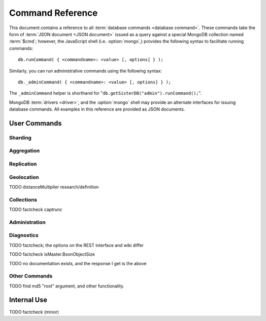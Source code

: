=================
Command Reference
=================

.. default-domain:: mongodb
.. highlight:: javascript

This document contains a reference to all :term:`database commands
<database command>`. These commands take the form of :term:`JSON
document <JSON document>` issued as a query against a special MongoDB
collection named :term:`$cmd`; however, the JavaScript shell
(i.e. :option:`mongo`,) provides the following syntax to facilitate
running commands: ::

      db.runCommand( { <commandname>: <value> [, options] } );

Similarly, you can run administrative commands using the following
syntax: ::

      db._adminCommand( { <commandname>: <value> [, options] } );

The ``_adminCommand`` helper is shorthand for "``db.getSisterDB("admin").runCommand();``".

MongoDB :term:`drivers <driver>`, and the :option:`mongo` shell may
provide an alternate interfaces for issuing database commands. All
examples in this reference are provided as JSON documents.

User Commands
-------------

Sharding
~~~~~~~~

.. seealso:: ":doc:`/core/sharding`" for more information regarding
   MongoDB's sharding functionality.

.. mongodb:command:: addShard

   The ``addShard`` command informs a :option:`mongos` process about
   the shard instance. Connect using the MongoDB shell
   (e.g. ``mongo``) to the :option:`mongos` instance. The command
   takes the following form: ::

        { addshard: "<hostname>:<port>" }

   Replace "``<hostname>:<port>``" with the hostname and port of the
   database instance you want to add as a shard. Because the
   :option:`mongos` instances do not have state and distribute
   configuration in the :term:`configdb`, you only need to send this
   command to one :option:`mongos` instance. There are two optional
   parameters:

   - **name**. If no name is specified, a name will be automatically
     provided to uniquely identify the shard.
   - **maxSize** Unless specified shards will consume the total amount
     of available space if necessary. Use the ``maxSize`` value to
     limit the amount of space the database can use.

     .. note::

        Specify a ``maxSize`` when you have machines with different
        disk capacities, or if you want to limit the amount of data on
        some shards.

.. mongodb:command:: listShards

   Use the ``listShards`` command to return a list of configured
   shards. The command takes the following form:

        { listShards: 1 }

.. mongodb:command:: enableSharding

   The ``enableSharding`` command enables sharding on a per-database
   level. Use the following command form: ::

        { enableSharding: 1 }

   The ``enableSharding`` command doesn't move or shift any data. Use
   the :command:`shardCollection` to begin the process of distributing
   data among the shards.

.. mongodb:command:: shardCollection

   The ``shardCollection`` command marks a collection for sharding and
   will begin the process of distributing the data among the
   shards. Call :command:`enableSharding` before calling the
   ``shardCollection`` command. Consider the following syntax: ::

        { shardcollection: "<db>.<collection>", key: "<shardkey>" }

   This enables sharding for the collection specified by
   ``<collection>`` in the database named ``<db>``, using the key
   "``<shardkey>``" to distribute documents among the shard.

   Choosing the right shard key to effectively distribute load among
   your shards can be challenging to do properly. See
   :doc:`/core/sharding` for more information related to sharding and
   choosing the shard key.

   .. warning::

      There is no way to disable sharding or change the ``shardkey``
      once established, without making a backup, dropping the
      collection and reloading the data into a recreated collection.

.. mongodb:command:: shardingState

   The ``shardingState`` command returns ``true`` or ``false`` if the
   :option:`mongod` instance is a member of a sharded cluster. Run the
   command using the following syntax: ::

        { shardingState: 1 }

   The value specified does not effect the output of the command.

   .. admin-only

.. mongodb:command:: removeshard

   Controls the process of removing a shard from a :term:`shard
   cluster`. This is a multi-stage process. Begin by issuing a command
   in the following form: ::

        { removeshard : "shardName" }

   Where "``shardName``` refers to the name of the shard that you wish
   to remove. The balancer will then begin migrating chunks from this
   shard to other shards in the cluster. This process happens slowly,
   to avoid placing unrequited load on a production cluster, and
   requires that the balancer be enabled. The command returns
   immediately, with the following message: ::

        { msg : "draining started successfully" , state: "started" , shard: "shardName" , ok : 1 }

   If you run the command again, you will see the following progress
   output: ::

        { msg: "draining ongoing" ,  state: "ongoing" , remaining: { chunks: 23 , dbs: 1 }, ok: 1 }

   The ``remaining`` :term:`document <JSON document>`" specifies how
   many chunks and databases remain on the shard. Use
   :mongodb:command:`printShardingStatus` to list the databases that
   must moved from the shard.

   Database must be moved manually using the
   :mongodb:command:`moveprary`.

   Once all chunks and databases have been removed from the shard, you
   may issue the command again, to return: ::

        { msg: "remove shard completed successfully , stage: "completed", host: "shardName", ok : 1 }

.. mongodb:command:: moveprimary

   In a :term:`shard cluster`, this command moves the primary database
   to a specified shard. The command takes the following form: ::

        { moveprimary : "test", to : "shard0001" }

   When the command returns the database's primary location has
   shifted to the designated :term:`shard`. To fully decomission a
   shard, return to the :mongodb:command:`removeshard`.

   .. warning:: Do not use :mongodb:command:`moveprimary` if you have
      sharded collections and the :term:`draining` process has not
      completed.

Aggregation
~~~~~~~~~~~

.. mongodb:command:: group

   The ``group`` command returns an array of grouped items. ``group``
   provides functionality analogous to the ``GROUP BY`` statement in
   SQL. Consider the following example from the ``mongo`` shell: ::

        db.collection.group(
                            {key: { a:true, b:true },
                             cond: { active:1 },
                             reduce: function(obj,prev) { prev.csum += obj.c; },
                             initial: { csum: 0 }
                            });

   Here ``group`` runs against the collection "``collection``" and
   provides and aggregate sum of all documents that have an ``active``
   field with a value of ``1``. The parameter fields in the group
   command are:

   - **key** specifies the fields for grouping the results.
   - **reduce** aggregates (i.e. reduces) the objects that the
     function iterates. Typically this counts or sums the field.
   - **initial** sets the starting value of the aggregation counter
     object.
   - **keyf** is an optional function that returns a "key object,"
     that specifies a key that is not a single field. One typical use
     of ``keyf`` is to group documents by day of week. Set ``keyf`` in
     lieu of a key.
   - **cond** specifies an optional condition that must be true for a
     document to be considered. This functions like a
     :command:`find()` query. If ``cond`` returns no results, the
     ``reduce`` function will run against all documents in the
     collection.
   - **finalize** is an optional function that runs against every
     result before the item is returned, to provide additional post
     processing or transformation.

   Consider the following limitations:

   - The results of the ``group`` command are returned as a single
     :term:`BSON` object. As a result you must ensure that there are
     fewer then 10,000 keys to prevent an exception.

   - The ``group`` command does not operate in :term:`sharded
     <sharding>` environments. Use :command:`mapReduce` in these
     situations.

   .. read-lock

.. mongodb:command:: count

   The ``count`` command provides. For example: ::

        db.collection.count():

   In the ``mongo`` shell, this returns the number of documents in the
   collection (e.g. ``collection``). You may also run this command
   using the ``runCommand`` functionality, with the following results:
   ::

        > db.runCommand( { count: "collection" } );
        { "n" : 10 , "ok" : 1 }

   The collection in this example has 10 documents.

   .. read-lock

.. mongodb:command:: mapReduce

   The ``mapReduce`` command provides map/reduce functionality for the
   MongoDB server. In MongoDB map/reduce operations provide
   aggregation functionality, and are not used for querying the
   database. ``mapReduce`` creates a collection holding the results of
   the operation. The ``mapReduce`` command has the following syntax:
   ::

        { mapreduce : <collection>,
           map : <mapfunction>,
           reduce : <reducefunction>,
           query : <query filter object>,
           sort : <sorts to limit input objects. For optimization>,
           limit : <number of objects to return>,
           out : <output>,
           keeptemp: <true|false>,
           finalize : <finalizefunction>,
           scope : <object where fields go into javascript global scope>,
           jsMode : true,
           verbose : true,
        }

   Only the ``map`` and ``reduce`` options are required, all other
   fields are optional. The ``map`` and ``reduce`` functions are
   written in JavaScript. See :doc:`/core/map-reduce` for more information
   on using the ``mapReduce`` command.

   .. slave-ok

.. mongodb:command:: mapreduce.shardedfinish

   See :doc:`/core/map-reduce` for more information on mapReduce
   operations.

   .. slave-ok

.. mongodb:command:: findAndModify

   The ``findAndModify`` command provides an atomic modification and
   return of a single document. The command takes the following form: ::

        { findAndModify: collection, <options> }

   The shell and many :term:`drivers <driver>` also provide a
   ``db.findAndModify();`` method. This command returns, by default,
   the document is returned before modifications are made. The
   following options are available:

   - **query** specifies a filter to select a document to modify.

   - **sort** specifies a sort order if multiple documents are
     returned. The first document in this sort order will be
     manipulated by the command.

   - **remove**, when set, triggers ``findAndModify`` to remove the
     document. To set, specify "``remove: true``".

   - **update** specifies an :ref:`update operator <update-operators>`.
     to modify the returned documents.

   - **new**, when set, returns the modified object rather than the
     original. The ``new`` option is ignored for ``remove``
     operations. To set, specify "``new: true``".

   - **fields**, specifies a limited selection of fields to
     return. See ":ref:`projection operators <projection-operators>`"
     for more information.

   - **upsert**, when set, creates an object if the specified
     ``query`` returns no objects. To set, specify "``upsert: true``".

.. mongodb:command:: distinct

   The ``distinct`` command returns an array of distinct values for a
   given field across a single collection. The command takes the
   following form: ::

        { distinct: collection, key: age, query: { query: { field: { $exists: true } } } }

   Here, all distinct values of the field (or "``key``") ``age`` are
   returned in documents that match the query "``{ field: { $exists:
   true }``". The query is optional.

   The shell and many :term:`drivers <driver>` provide a helper method that provides
   this functionality, consider the following equivalent syntax: ::

       db.collection.distinct("age", { field: { $exists: true } } );

   The ``distinct`` command will use an index to locate and return
   data.

.. mongodb:command:: eval

   The ``eval`` provides the ability to evaluate JavaScript functions
   on the database server. Consider the following (trivial) example: ::

        { eval: function() { return 3+3 } }

   The shell also provides a helper method. The above can be expressed
   in the following form: ::

        db.eval( function { return 3+3 } } );

   While you can input functions directly into the shell, they will be
   evaluated by the shell rather than the database itself. Consider
   the following behaviors and limitations:

   - ``eval`` does not work in :term:`sharded <sharding>`
     environments.

   - The ``eval`` operation is blocking and prevents all writes to the
     database until ``eval`` has finished, unless the ``nolock`` flag
     is set to ``true``, For example: ::

           { eval: function() { return 3+3 }, nslock: true }

.. mongodb:command:: dataSize

   The ``dataSize`` command returns the size data size for a set of
   data within a certian rage. Consider the following syntax: ::

        { dataSize: "database.collection", keyPattern: { field: 1 }, min: { field: 10 }, max: { field: 100 } }

   This will return a document that contains the size of all matching
   documents. Replace "``database.collection``" value with database
   and collection from your deployment. The ``keyPattern``, ``min``,
   and ``max`` parameters are options.

   The amount of time required to return ``dataSize`` depends on the
   amount of data in the collection.

Replication
~~~~~~~~~~~

.. seealso:: ":doc:`/core/replication`" for more information regarding
   replication.

.. mongodb:command:: resync

   The ``resync`` command forces an out-of-date non-primary/master
   :option:`mongod` instance to re-synchronize itself.

   .. write-lock, slave-ok, admin-only.

.. mongodb:command:: replSetFreeze

   To the greatest extent possible, the ``replSetFreeze`` command
   freezes the state of a member. Use the following syntax: ::

        { replSetFreeze: <seconds> }

   This will prevent the MongoDB instance from attempting to become
   primary until the time specified by "``<seconds>``". To reverse
   this operation and allow the instance to become primary, issue the
   following command: ::

        { replSetFreeze: 0 }

   Restarting the :option:`mongod` process also unfreezes a replica
   set member, allowing the :option:`mongod` instance to become
   primary again.

   ``replSetFreeze`` is an administrative command that must be issued
   against the ``admin`` database.

   .. slave-ok, admin-only

.. mongodb:command:: replSetGetStatus

   The ``replSetGetStatus`` command returns the status of the replica
   set form the point of view of the current server, using the
   information derived from heartbeat packets set to the current
   instance by other members of the replica set. To get this status,
   Issue the following command on the :term:`admin database`: ::

        { replSetGetStatus: 1 }

   .. slave-ok, admin-only

   .. seealso:: ":doc:`/reference/replica-status`"

.. mongodb:command:: replSetInitiate

   The ``replSetInititate`` command creates a replica set. Use the
   following syntax: ::

         { replSetInitiate : <config_object> }

   The "``<config_object>``" is a :term:`JSON document` that holds the
   configuration of a replica set. Consider the following model of the
   most basic configuration for a 3-member replica set: ::

          {
              _id : <setname>,
               members : [
                   {_id : 0, host : <host0>},
                   {_id : 1, host : <host1>},
                   {_id : 2, host : <host2>},
               ]
          }

   The ``mongo`` shell provides the :js:func:`rs.conf()` function as a
   wrapper to `replSetInititate``.

        rs.initiate()

   .. slave-ok, admin-only

.. mongodb:command:: replSetReconfig

   The ``replSetReconfig`` provides the ability to modify an existing
   replica set configuration. Use the following syntax to add
   configuration to a replica set: ::

        { replSetReconfig: <config_object> }

   The JavaScript shell provides the ``rs.reconfig()`` function
   command as a helper for replica set reconfiguration.

   Be aware of the following ``replSetReconfig`` behaviors:

   - You must issue this command to the admin database of the current
     primary database in the set.

   - A majority of the set's members must be operational for the
     changes to propagate properly.

   - This command can cause downtime as the set renegotiates
     master-status. Typically this is 10-20 seconds; however, you
     should always perform these operations during scheduled
     maintenance periods.

   - In some cases, ``replSetReconfig`` forces the current primary to
     step down and forces an election for primary among the members of
     the replica set. When this happens the set will drop all current
     collections.

   .. slave-ok, admin-only

.. mongodb:command:: replSetStepDown

   The ``replSetStepDown`` command forces a :option:`mongod` instance
   to step down as primary, and then (attempt to) avoid reelection to
   primary for a specified number of seconds. Consider the following
   syntax for this admin-only command: ::

        { replSetStepDown: <seconds> }

   Specify the amount of time, in seconds, for the server to avoid
   reelection to primary. If you do not specify a value for
   ``<seconds>``, ``replSetStepDown`` will attempt to avoid reelection
   to primary for 60 seconds.

   .. warning:: This will force all clients currently connected to the
      database to disconnect, while the set elects a new primary
      node.

   .. slave-ok, admin-only

Geolocation
~~~~~~~~~~~

.. mongodb:command:: geoNear

   The ``geoNear`` command provides an alternative to the
   :mongodb:command:`$near` operator. In addition to the
   functionality of ``$near``, ``geoNear`` returns the distance of
   each item from the specified point and additional diagnostic
   information. For example: ::

         { geoNear : "places" , near : [50,50], num : 10 }

   Here, ``geoNear`` returns the 10 items nearest to the coordinates
   ``[50,50]``. ``geoNear`` provides the following options (all
   distances are specified in the same units as the document
   coordinate system:)

   - The `near`` option allows you to specify coordinates (e.g. ``[ x,
     y ]``) to use as the center of a geographical query.
   - The ``num`` option specifies the (maximum) number of for the
     operation to return.
   - The ``maxDistance`` option allows you to limit results based on
     their distance from the initial coordinates.
   - The ``query`` option makes it possible to narrow the results
     with any standard MongoDB query.
   - The ``distanceMultiplier`` option is undocumented.

TODO distanceMultiplier research/definition

   .. read-lock, slave-ok

.. mongodb:command:: geoSearch

   The ``geoSearch`` command provides an interface to MongoDB's
   :term:`haystack index` functionality. These indexes are useful for
   returning results based on geolocation coordinates *after*
   collecting results based on some other query (i.e. a "haystack.")
   Consider the following example: ::

        { geoSearch : "foo", near : [33, 33], maxDistance : 6, search : { type : "restaurant" }, limit : 30 }

   The above command returns all documents with a ``type`` filed that
   holds the a ``restaurants`` value with a maximum distance of 6
   units from the coordinates "``[30,33]``" up to a maximum of 30
   results.

   Unless specified the ``geoSearch`` command limits results to 50
   documents.

   .. read-lock, slave-ok

Collections
~~~~~~~~~~~

.. mongodb:command:: drop

   The ``drop`` command removes an entire collection from a
   database. Consider the following syntax: ::

        { drop: "collection" }

   This drops entire collection named ``collection`` from the
   database. The ``mongo`` shell provides the equivalent helper
   method: ::

        db.collection.drop();

.. mongodb:command:: cloneCollection

   The ``cloneCollection`` command copies a single collection from one
   server to another. Consider the following example:  ::

        { cloneCollection: collection1, from: <host>, query: { field { $exists: true } }, copyIndexes: false }

   Here, ``collection1`` one from the database host ``<host>`` is
   copied to the current database. Only documents that satisfy the
   query "``{ field: { $exists: true } }`` are copied, and none of the
   indexes are copied. The ``query`` and ``copyIndexes`` parameters
   are optional.

   ``cloneCollection`` creates a collection on the current database
   with the same name as the origin collection. If, in the above
   example, ``collection1`` exists in the local database, it is
   emptied before copying begins. Do not use ``cloneCollection`` for
   local operations.

.. mongodb:command:: create

   The ``create`` command explicitly creates a collection. The command
   uses the following syntax: ::

        { create: "collection" }

   To create a capped collection  command in the following form.

        { create: "collection", capped: true, size: 40000, max: 9000 }

   The options for creating capped collections are:

   - **capped**, is "false," by default. Specify "``true``" to create
     a :term:`capped collection`.
   - **size** specifies a maximum "cap," in bytes for capped
     collections. If you specify a capped collection, you *must*
     specify a size cap.
   - **max** specifies a maximum "cap," in number of documents for
     capped collections. You must also specify ``size`` when
     specifying ``max``.

   If a collection has a cap on the number of documents and the size
   in bytes is reached first, older documents will be removed.

   The :js:func:`db.createCollection` provides a wrapper function that
   provides access to this functionality.

.. mongodb:command:: convertToCapped

   The ``convertToCapped`` command converts an existing, non-capped
   collection to a :term:`capped collection`. Use the following
   syntax: ::

        {convertToCapped: "collection", size: 100000, max: 9000 }

   Here, ``collection`` (an existing collection) is converted to a
   capped collection, with a maximum size of 100 kilobytes (specified
   in bytes) or 9000 records. The options used to specify the
   parameters of a capped collection are:

   - **size** specifies a maximum "cap," in bytes for capped
     collections. If you specify a capped collection, you *must*
     specify a size cap.
   - **max** specifies a maximum "cap," in number of documents for
     capped collections. You must also specify ``size`` when
     specifying ``max``.

   If a collection has a cap on the number of documents and the size
   in bytes is reached, older documents will be removed.

.. mongodb:command:: emptycapped

   The ``emptycapped`` command removes all documents from a capped
   collection. Use the following syntax: ::

        { emptycapped: "events" }

   This command removes all records from the capped collection named
   ``events``.

.. mongodb:command:: captrunc

   The ``captrunc`` command removes (i.e. truncates) the most recent
   additions to a capped collection. Use the following syntax: ::

        { captrunc: "events", n: 1 }

   In this example, the last ``1`` item entered is removed from the
   capped collection named ``events``. The ``n`` value, specifies the
   number of documents to truncate.

   The command is not safe to use on non-capped collection.

   .. is this internal?

      The command, in my tests, removes documents from non-capped
      collections (but it does throw an error.

      There's also an "inc" option which modifies the behavior but I'm
      not sure what this stands for.

TODO factcheck captrunc

.. mongodb:command:: rename Collection

   The ``renameCollection`` command changes the name of an existing
   collection. Use the following command to rename the collection
   named ``collection`` to ``events``: ::

        { renameCollection: store.collection, to: store.corpus }

   In this command, ``collection`` in the ``store`` database is
   renamed "``corpus``". This command must be run on the admin
   database, and thus requires specifying the database name
   (e.g. "``store``".)

   The shell helper "``renameCollection()``" exists to make renaming
   collections easier. Use the following command in the ``mongo``
   shell, which is equivalent to the command above:

        db.collection.renameCollection( "corpus" );

.. mongodb:command:: collStats

   The ``collStats`` command returns a number of regarding a
   collection. Use the following syntax: ::

        { collStats: "database.collection" , scale : 1024 }

   Specify a collection in the form of "``database.collection``" and
   use the ``scale`` argument to control the output. The above example
   will display values in kilobytes.

   Consider the following example output: ::

        > db.collection.stats()
        {
                "ns" : "database.collection",   // database namespace
                "count" : 9,                    // number of documents
                "size" : 432,                   // collection size in bytes unless alternate scale used.
                "avgObjSize" : 48,              // average object size in bytes
                "storageSize" : 3840,           // (pre)allocated space for the collection
                "numExtents" : 1,               // extents are contiguously allocated chunks of datafile space
                "nindexes" : 2,                 // number of indexes
                "lastExtentSize" : 3840,
                "paddingFactor" : 1,            // padding can speed up updates if documents grow
                "flags" : 1,
                "totalIndexSize" : 16384,       // total index size in bytes
                "indexSizes" : {                // size of specific indexes in bytes
                        "_id_" : 8192,
                        "x_1" : 8192
                },
                "ok" : 1
        }

   The ``mongo`` shell also provides a helper. The following command
   is equivalent to the above: ::

        db.collection.stats();

.. mongodb:command:: compact

   The ``compact`` command optimizes the storage for a single
   :term:`capped collection`. This is similar to the
   :command:`repairDatabase` command, except that ``compact`` operates
   on a single collection. The command uses the following syntax: ::

        { compact: "collection" }

   In this example, ``collection`` will be compacted. Generally, this
   operation defragments and optimizes the storage organization of the
   collection as well as rebuilds and optimizes indexes. Consider the
   following behaviors:

   - During a ``compact``, the database blocks all other activity.

   - In a :term:`replica set`, ``compact`` will refuse to run on the
     master node in a replica set unless the "``force: true``" option
     is specified. For example: ::

           { compact: "collection", force: true }

   - If you have journeying enabled and "kill" the ``compact``
     operation, or the database restarts during a ``compact``
     operation, no data will be lost, although indexes will be
     absent. Running ``compact`` without journaling may risk data
     loss.

     .. warning::

        Always have an up-to-date backup before performing server
        maintenance such as the ``compact`` operation.

   - ``compact`` requires a small amount of additional diskspace while
     running but unlike :command:`repairDatabase` it does *not* free
     space equal to the total size of the collection.

   - the ``compact`` command will not return until the operation is
     complete.

   - ``compact`` removes any :term:`padding factor` in the collection,
     which may impact performance if documents grow regularly.

   - ``compact`` commands do not replicate and can be run on slaves
     and replica set members.

   - :term:`Capped collections <capped collection>` cannot be
     compacted.

Administration
~~~~~~~~~~~~~~

.. mongodb:command:: fsync

   ``fsync`` is an administrative command that forces the
   :option:`mongod` process to flush all pending writes to the data
   files. In default operation, full flush runs within every 60
   seconds. Running ``fsync`` in the course of normal operations is
   not required. The command takes the following form: ::

        { fsync: 1 }

   The ``fsync`` command is synchronous and returns only after the
   operation has completed. To run the command asynchronously, use the
   following syntax: ::

        { fsync: 1, async: true }

   The ``fsync`` operation blocks all other write operations for a
   while it runs. To toggle a write-lock using ``fsync``, add a lock
   argument, as follows: ::

        { fsync: 1, lock: true }

   Later, you will need to issue a command to unlock the
   database. This command will block until the operation is complete:
   when the command returns the database is unlocked. Such a command
   would resemble: ::

        { fsync: 1, lock: false }

   In the shell, the following helpers exist to simplify this
   process: ::

        db.fsyncLock();
        db.fsyncUnlock();

   .. versionadded:: 1.9.0
      The ``db.fsyncLock()`` and ``db.fsyncUnlock`` helpers in the
      shell.

.. mongodb:command:: dropDatabase

   The ``dropDatabase`` command drops the database from MongoDB and
   deletes the associated data files. ``dropDatabase`` operates on the
   current database. In the shell issue the ``use <database>``
   command, replacing "``<database>``" with the name of the database
   you wish to delete. Then use the following command form: ::

        { dropDatabase: 1 }

   The ``mongo`` shell also provides the following helper method for
   this function operation: ::

        db.dropDatabase();

   .. write-lock

.. mongodb:command:: dropIndexes

   The ``dropIndexes`` command provides the ability to drop or remove
   indexes for the current collection. The command either: removes all
   databases, or selectively drop indexes. To drop all indexes issue a
   command in the following format: ::

        { dropIndexes: "collection", index: "*" }

   Specify the field in the "index" parameter to drop indexes with a
   specific key pattern. For example, to drop all indexes of the
   "``age``" field, use the following command format: ::

        { dropIndexes: "collection", index: "age: 1" }

   The shell also provides the following command helper: ::

        db.collection.dropIndex();

   Use as above to drop all indexes in ``collection``, and specify
   fields to only drop specific indexes.

.. mongodb:command:: clone

   The ``clone`` provides the ability to clone a database from a
   remote MongoDB instance to the current host. ``clone`` copies the
   database on the remote instance with the same name as the current
   database. The command takes the following form: ::

        { clone: "example.com" }

   Replace ``example.com`` above with the resolvable hostname for the
   MongoDB instance you wish to copy from. Note the following
   behaviors:

   - ``clone`` can run against a :term:`slave` or a
     non-:term:`primary` member of a :term:`replica set`.
   - ``clone`` does not snapshot the database. If the copied database
     is updated at any point during the clone operation the resulting
     database may be inconsistent.
   - You must run ``clone`` on the **destination server**.
   - The destination server is not locked during the duration of the
     ``clone`` operation, and ``clone`` will occasionally yield to
     allow other operations.

   See :command:`copydb`  for similar functionality.

.. mongodb:command:: closeAllDatabases

   The ``closeAllDatabases`` command forces :option:`mongod` to close
   all open database files. The command takes the following form: ::

        { closeAllDatabases: 1 }

   .. note::

      A new request will cause the :option:`mongod` to immediately
      reopen the database files. As a result this command is primarily
      useful for testing purposes

.. mongodb:command:: repairDatabase

   The ``repairDatabase`` command checks and repairs errors and
   inconsistencies with the data storage. The command is analogous to
   a ``fsck`` command for file systems. If your :option:`mongod`
   instance is not running with journaling and you experience an
   unexpected system restart or crash, you should run the
   ``repairDatabase`` command to ensure that there are no errors in
   the data storage. Additionally, the ``repairDatabase`` command will
   compact the database, providing functionality equivalent to the
   :command:`compact` command. Use the following syntax.

        { repairDatabase: 1 }

   Be aware that this command can take a long time to run depending on
   the size of your database.

   This command is accessible via a number of different avenues. You
   may:

   - Use the shell to run the above command, as above.

   - Run :option:`mongod` directly from your system's shell. Make sure
     that :option:`mongod` isn't already running, and that you issue
     this command as a user that has access to MongoDB's data
     files. Run as: ::

           $ mongod --repair

     .. note::

        This command will fail if your database is not a master or
        primary. Restart the server on another port without the
        ``--replSet`` option.

   - Use the following shell helper: ::

           db.repairDatabase();

   .. note::

      When :term:`journaling` is enabled, there is no need to run
      ``repairDatabase``.

.. mongodb:command:: shutdown

   The ``shutdown`` command shuts down the database process. The
   command takes the following form: ::

        { shutdown: 1 }

   .. note::

      The ``shutdown`` command must be run against the admin
      database. Additionally, the command must be issued from a
      connection on localhost, or the connection must be
      authenticated.

   For :doc:`replica set </core/replication>` users, if the current
   node is primary and no other members of the set are less than 10
   seconds behind the node then the server will not shut down without
   a "force" option. See the following example: ::

        { shutdown: 1, force: true }

   The ``shutdown`` command also supports a ``timeoutSecs`` argument
   which allows you to specify a number of seconds to wait for other
   members of the replica set to catch up. That command resembles: ::

        { shutdown: 1, timeoutSecs: 60 }

   The ``mongo`` shell also provides the following helper method: ::

        db.shutdownServer();

.. mongodb:command:: copydb

   The ``copydb`` command copies a database from another host to the
   current host. This provides similar functionality to
   :command:`clone`, but provides additional flexibility. The command
   uses the following syntax: ::

        { copydb: 1:
          fromhost: <hostname>,
          fromdb: <db>,
          todb: <db>,
          slaveOk: <bool>,
          username: <username>,
          password: <password>,
          nonce: <nonce>,
          key: <key> }

   The following arguments are optional:

   - slaveOK
   - username
   - password
   - nonce
   - key

   Be aware of the following behaviors:

   - ``copydb`` can run against a :term:`slave` or a
     non-:term:`primary` member of a :term:`replica set`.

   - ``copydb`` does not snapshot the database. If the copied database is
     updated at any point during the copydb operation the resulting
     database may be inconsistent.

   - You must run ``copydb`` on the **destination server**.

   - The destination server is not locked during the duration of the
     ``copydb`` operation, and ``copydb`` will occasionally yield to
     other operations.

.. mongodb:command:: logout

   The ``logout`` command forces the current session to end the
   current authentication session. The command takes the following
   syntax: ::

        { logout: 1 }

   .. note::

      If you're not logged on using authentication this command will
      have no effect.

.. mongodb:command:: logRotate

   ``logRotate`` is an admin only command that allows you to rotate
   the MongoDB commands to prevent a single logfile from consuming too
   much disk space. Use the following syntax: ::

        { logRotate: 1 }

   .. note::

      Your :option:`mongod` instance needs to be running with the
      ``--logpath <file>`` option for the ``logRotate`` command.

   You may also rotate the logs by sending the :option:`mongod` process the
   ``SIGUSR1`` signal.

   Rotated files have a number appended to the file name.

   .. note::

     The ``logRotate`` command is not available to mongod instances
     running on windows systems.

.. mongodb:command:: setParameter

   ``setParamenter`` is an administrative command for modifying the
   operational parameters of the MongoDB instance. The
   ``setParameter`` command must be issued against the ``admin``
   database.  The command takes form: ::

        { setParameter: 1, <option>: <value> }

   Replace the ``<option>`` with one of the following options
   supported by this command:

   - **journalCommitInterval** specify a ``<value>`` between 1 and 500
     to control the number of milliseconds (ms) between journal
     commits.

   - **logLevel** specify a ``<value>`` as an integer between ``0``
     and ``5`` to determine the verbosity of the logging.

   - **notablescan** specify a "``true``" or "``false``" value for this
     option allow or disable collection (e.g. table) scans.

   - **quiet** specify a "``true``" or "``false``" value for this
     option to enable or disable a quiet logging mode. This toggles
     the same option as running :option:`mongod` with the
     ":option:`--quiet <mongod --quiet>``" flag. This will suppress
     logging of the following messages:

     - Connection events: accepted and closed.
     - Commands: :command:`drop`, :command:`dropIndex`, and
       :command:`daglogging`, :command:`validate`, :command;`clean`.
     - Replication synchronization activity.

   - **syncdelay** specify a ``<value>``, in seconds, to control the
     interval that the :option:`mongod` flushes memory to disk. By
     default :option:`mongod` will flush memory to disk every 60
     seconds.

   .. slave-ok, admin-only

.. mongodb:command:: getParameter

   ``getParemeter`` is an administrative command for retrieving the
   current operational parameters for a MongoDB instance. Issue
   commands against the ``admin`` database in the following form: ::

        { getParameter: 1, <option>: 1 }

   The values specified for ``getParameter`` and ``<option>`` do not
   effect the output. The command provides visibility for the
   following options:

   - **quiet**
   - **notablescan**
   - **logLevel**
   - **syncdelay**

   See :command:`setParameter` for more regarding these parameters.

   .. slave-ok, admin-only

Diagnostics
~~~~~~~~~~~

.. mongodb:command:: dbStats

   The ``dbStats`` command returns a document with information
   regarding a specific database. This command does not return
   instantly, and the time required to run the command depends on the
   total size of the database. The command takes the following syntax:

        { dbStats: 1, scale: 1 }

   The value of the argument (e.g. ``1`` above) to ``dbStats`` does
   not effect the output of the command. The "``scale``" option
   allows you to configure how the values of bytes are
   scaled. For example, specify a "``scale``" value of "``1024``" to
   display kilobytes rather than bytes.

   In the ``mongo`` shell the :js:func:`db.stats()` function provides
   a wrapper around this functionality. See the
   ":doc:`/reference/database-statistics`" document for an overview of
   this output.

.. mongodb:command:: connPoolStats

   The command ``connPoolStats`` returns information regarding the
   number of open connections to the current database instance
   including client connections and server-to-server connections for
   replication and clustering. The command takes the following form:
   ::

        { connPoolStats: 1 }

   The value of the argument (e.g. ``1`` above) does not effect the
   output of the command.

.. mongodb:command:: getCmdLineOpts

   The ``getCmdLineOpts`` command returns a document with information
   regarding the runtime options used by the MongoDB server. Consider
   the following syntax: ::

        { getCmdLineOpts: 1 }

   The value of the argument (e.g. ``1`` above) does not effect the
   output of the command.

   This command returns a document with two fields, "``argv``" and
   "``parsed``". The "``argv``" field contains an array with each item
   from the command string that invoked :option:`mongod`. The document
   in the "``parsed``" field includes all runtime options, including
   those parsed from the command line and those specified in the
   configuration file (if specified.)

.. mongodb:command:: validate

   The ``validate`` command checks the contents of a namespace by
   scanning data structures,  and indexes for correctness. The command
   can be slow to run particularly on larger data sets. Consider the
   following syntax: ::

        { validate: "collection" }

   This command will validate the contents of the collection named
   "``collection``". You may also specify one of the following
   options:

   - "``full: true``" provides a more thorough scan of the data.

   - "``scandata: false``" skips the scan of the base collection
     without skipping the scan of the index.

   The ``mongo`` shell also provides a shell wrapper which is
   equivalent to the first example above: ::

        db.collection.validate();

TODO factcheck; the options on the REST interface and wiki differ

.. mongodb:command:: top

   The ``top`` command returns raw usage of each database, and
   provides amount of time, in microseconds, used and a count of
   operations for the following event types:

   - total
   - readLock
   - writeLock
   - queries
   - getmore
   - insert
   - update
   - remove
   - commands.

   The command takes the following form: ::

        { top: 1 }

   The value of the argument (e.g. ``1`` above) does not effect the
   output of the command.

.. mongodb:command:: buildInfo

   The ``bulidInfo`` command returns information regarding the build
   of MongoDB currently running. The command takes the following
   form: ::

         { buildInfo: 1 }

   The value of the argument (e.g. ``1`` above) does not effect the
   output of the command. The data returned includes:

   - The version of MongoDB currently running.
   - The information about the system that built the
     ":option:`mongod`" binary, including a timestamp for the build.
   - The architecture of the binary (i.e. 64 or 32 bits)
   - The maximum :term:`BSON` object size in bytes (in the field
     "``maxBsonObjectSize``".)

   ``buildInfo`` must be issued while using the ``admin`` database.

.. mongodb:command:: getLastError

   The ``getLastError`` command returns the error status of the last
   operation *on this connection*. Consider the following syntax: ::

        { getLastError: 1 }

   The value of the argument (e.g. ``1`` above) does not effect the
   output of the command. The following options are available:

   - "``fsync: true``" run an :command:`fsync` before returning. If
     your database is running with :doc:`journaling
     </core/journaling>`, this option will instead wait for the next
     journal commit before returning.
   - "``j: true``" waits for the next journal commit before
     returning.
   - "``w: <n>``" waits for replication to "``<n>``" number of
     servers before returning. If specified this value will include
     the current host. You may also specify the "``majority``" keyword
     so that the command will wait until more than 50% of a
     :term:`replica set` have successfully written this data.
   - "``wtimeout: <ms>``" provides a timeout for for the "``w``"
     option. Specify this value in milliseconds.

   .. seealso:: ":ref:`Replica Set Write Propagation <replica-set-write-propagation>`"
      and ":js:func:`db.getLastError()`."


.. mongodb:command:: getLog

   The ``getLog`` command returns a document with a ``log`` array that
   contains recent messages from the :option:`mongod` process's
   log. Use the following syntax: ::

        { getLog: <log> }

   Replace "``<log>``" with one of the following values:

   - ``"startupWarnings"`` - to generate logs that *may* contain
     errors or warnings from MongoDB's log from the when the current
     process started.

   - ``"global"`` - to generate the most recent log events from the
     database. This is equivalent to running the "``tail``" command on
     the :option:`mongod` log in the system shell.

.. mongodb:command:: listDatabases

   The ``listDatabases`` command provides a list of the extant
   databases along with basic statistics regarding the database. The
   command takes the following form: ::

        { listDatabases: 1 }

   The value (e.g. ``1``) does not effect the output of the
   command. ``listDatabases`` returns documents for each database, within
   the "``databases``" array as well a ``totalSize`` field which
   contains the total amount of disk space used for the database in
   bytes. The documents for each database contain a "``name``" field
   with the database name, a "``sizeOnDisk``" field with the total
   size of the database file on disk in bytes, and the "``empty``"
   field with a true or false value.

.. mongodb:command:: cursorInfo

   The ``cursorInfo`` command returns information about current cursor
   allotment and use. Use the following form: ::

        { cursorInfo: 1 }

   The value (e.g. ``1`` above,) does not effect the output of the
   command. ``cursorInfo`` provides values for the total number of
   open cursors ("``totalOpen``",) the size of client cursors in
   current use ("``clientCursors_size``",) and the number of timed out
   cursors since the last server restart ("``timedOut``".)

.. mongodb:command:: isMaster

   The ``isMaster`` provides a basic overview of the current
   replication configuration, and is typically used by :term:`drivers
   <driver>` and :term:`clients <client>` to discover members of a
   :term:`replica set`.

   The command takes the following form: ::

        { isMaster: 1 }

   This command will returns a JSON document that contains the
   following data:

   .. js:data:: isMaster.setname

      Contains the name of the current set, in the form of a string.

   .. js:data:: isMaster.ismaster

      Contains a boolean value. If the field is "``true``", then
      the current node is the :term:`primary` node in the
      :term:`replica set`.

   .. js:data:: isMaster.secondary

      Contains a boolean value. If the field is "``true``", then the
      current node is a :term:`secondary` node in a :term:`replica
      set`.

   .. js:data:: isMaster.hosts

      Contains an array. The array holds a list of strings in the
      format of "[hostname]:[port]", contain all nodes in the
      :term:`replica set` that are not ":term:`hidden <hidden
      node>`". This is used by :term:`drivers <driver>` and
      :term:`clients <client>` to distribute read operations to
      secondary nodes, depending on :term:`read preference`.

   .. js:data:: isMaster.primary

      Contains a string in the "``[hostname]:[port]``" format that
      describes the primary node in the current :term:`replica set`.

   .. js:data:: isMaster.me

      Contains a string in the "``[hostname]:[port]``" form that
      describes the node that responding to this command.

   .. js:data:: isMaster.maxBsonObjectSize

      Contains the max size of a :term:`BSON` object in bytes.

   .. js:data:: isMaster.ok

      Returns ``1`` if the command completes successfully with out
      errors.

TODO factcheck isMaster.BsonObjectSize

.. mongodb:command:: ping

   The ``ping`` command is used to test the server to ensure that it
   is running. This command will return immediately even if the server
   has a db lock. Issue the command with the following syntax: ::

        { ping: 1 }

   The value (e.g. ``1`` above,) does not impact the behavior of the
   command.

.. mongodb:command:: journalLatencyTest

   ``journalLatencyTest`` is an admin command that tests the length of
   time required to write and perform a file system sync (e.g. fsync)
   for a file in the journal directory. The command syntax is: ::

         { journalLatencyTest: 1 }

   The value (i.e. ``1`` above), does not effect the operation of the
   command.

.. mongodb:command:: availableQueryOptions

   { "options" : 254, "ok" : 1 }

TODO no documentation exists, and the response I get is the above

.. mongodb:command:: serverStatus

   The ``serverStatus`` command returns a document that provides an
   overview of the database process' state. The command takes the
   following form: ::

        { serverStatus: 1 }

   The value (i.e. ``1`` above), does not effect the operation of the
   command.

   .. seealso:: :js:func:`db.serverStatus()` and ":doc:`/reference/server-status`"

.. mongodb:command:: resetError

   The ``resetError`` command resets the error status. Use this
   command with :command:`getPrevError`` command.

   .. seealso:: :js:func:`db.resetError()`

.. mongodb:command:: getPrevError

   The ``getPrevError`` command returns the errors since the last
   :command:`resetError` command.

   .. seealso:: :js:func:`db.getPrevError()`

.. mongodb:command:: forceerror

   The force error command is for testing purposes only. Use
   ``forceerror`` to force a user assertion exception.

.. mongodb:command:: profile

   Use the ``profile`` command to enable, disable or change the
   profile level. Use the following syntax: ::

        { profile: -1 }

   The following profiling levels are available:

   - ``0`` - off; no profiling.
   - ``1`` - on; log slow operations only.
   - ``2`` - on; log all operations.
   - ``-1`` - return the current profiling level.

   .. seealso:: Additional documentation regarding database profiling
                :ref:`Database Profiling <database-profiling>`.

   .. seealso:: ":js:func:`db.getProfilingStatus()`" and
                ":js:func:`db.setProfilingLevel()`" provide wrappers
                around this functionality in the :option:`mongo`
                shell.

.. mongodb:command:: listCommands

   The ``listCommands`` command generates a list of all database
   commands implemented in the running version of :option:`mongod`.

   .. slave-ok

Other Commands
~~~~~~~~~~~~~~

.. mongodb:command:: reIndex

   The ``reIndex`` command triggers a rebuild of all indexes for a
   specified collection. Use the following syntax: ::

        { reIndex: "collection" }

   Indexes are automatically compacted as they are updated. In routine
   operations ``reIndex`` is unnecessary; however, you may wish if the
   collection size changed significantly or the indexes are consuming
   a disproportionate amount of disk space. The ``reIndex`` process is
   blocking, and will be slow for larger collections. You can also
   call ``reIndex`` using the following form: ::

        db.collection.reIndex();

.. mongodb:command:: filemd5

   The ``filemd5`` command returns :term:`md5` hashes for every object
   in a :term:`GridFS` store. Use the following syntax: ::

        { filemd5: "style-guide.rst" }

TODO find md5 "root" argument, and other functionality.

Internal Use
------------

.. mongodb:command:: setShardVersion

   ``setShardVersion`` is an internal command that supports sharding
   functionality.

   .. admin-only

.. mongodb:command:: getShardVersion

   ``getShardVersion`` is an internal command that supports sharding
   functionality.

   .. admin-only

.. mongodb:command:: unsetSharding

   ``unsetSharding`` is an internal command that supports sharding
   functionality.

   .. slave-ok, admin-only

.. mongodb:command:: whatsmyuri

   ``whatsmyuri`` is an internal command.

   .. slave-ok

.. mongodb:command:: features

   ``features`` is an internal command that returns the build-level
   feature settings.

   .. slave-ok

.. mongodb:command:: driverOIDTest

   ``driverOIDTest`` is an internal command.

   .. slave-ok

.. mongodb:command:: diagLogging

   ``diagLogging`` is an internal command.

   .. write-lock, slave-ok,

.. mongodb:command:: copydbgetnonce

   ``copydbgetnonce`` is an internal command.

   .. write-lock, admin-only

.. mongodb:command:: dbHash

   ``dbHash`` is an internal command.

   .. slave-ok, read-lock

.. mongodb:command:: medianKey

   ``medianKey`` is an internal command.

   .. slave-ok, read-lock

.. mongodb:command:: geoWalk

   ``geoWalk`` is an internal command.

   .. read-lock, slave-ok

.. mongodb:command:: sleep

   ``sleep` an internal command for testing purposes. The ``sleep``
   command forces the db block all operations. It takes the following
   options: ::

        { sleep: { w: true, secs: <seconds> } }

   The above command places the :option:`mongod` instance in a
   "write-lock" state for a specified (i.e. ``<seconds>``) number of
   seconds. Without arguments, ``sleep``, causes a "read lock" for 100
   seconds.

.. mongodb:command:: getnonce

   ``getnonce`` is an internal command.

   .. slave-ok

.. mongodb:command:: getoptime

   ``getoptime`` is an internal command.

   .. slave-ok

.. mongodb:command:: godinsert

   ``godinsert`` is an internal command for testing purposes only.

   .. write-lock, slave-ok

.. mongodb:command:: clean

   ``clean`` is an internal command.

   .. write-lock, slave-ok

.. mongodb:command:: applyOps

   ``applyOps`` is an internal command that supports sharding
   functionality.

   .. write-lock

.. mongodb:command:: replSetElect

   ``replSetElect`` is an internal command that support replica set
   functionality.

   .. slave-ok, admin-only

.. mongodb:command:: replSetGetRBID

   ``replSetGetRBID`` is an internal command that support replica set
   functionality.

   .. slave-ok, admin-only

.. mongodb:command:: replSetHeartbeat

   ``replSetheThis`` is an internal command that support replica set functionality.

   .. slave-ok

.. mongodb:command:: replSetFresh

   ``replSetFresh`` is an internal command that support replica set
   functionality.

   .. slave-ok, admin-only

.. mongodb:command:: writeBacksQueued

   ``writeBacksQueued`` is an internal command that returns true if
   there are operations in the write back queue when
   ``writeBacksQueued`` was called.

   .. slave-ok, admin-only

TODO factcheck (minor)

.. mongodb:command:: connPoolSync

   ``connPoolSync`` is an internal command.

   .. slave-ok

.. mongodb:command:: checkShardingIndex

   ``checkShardingIndex`` is an internal command that supports the
   sharding functionality.

   .. read-lock

.. mongodb:command:: getShardMap

   ``getShardMap`` is an internal command that supports the sharding
   functionality.

   .. slave-ok, admin-only

.. mongodb:command:: splitChunk

   ``splitChunk`` is an internal command. Use the
   :js:func:`sh.splitFind()` and :js:func:`splitAt()` functions in the
   :option:`mongo` shell to access this functionality.

   .. admin-only.

.. mongodb:command:: writebacklisten

   ``writebacklisten`` is an internal command.

   .. slave-ok, admin-only

.. mongodb:command:: replSetTest

   ``replSetTest`` is internal diagnostic command used for regression
   tests that supports replica set functionality.

   .. slave-ok, admin-only

.. mongodb:command:: moveChunk

   ``moveChunk`` is an internal command that supports the sharding
   functionalty and should not be called directly. Use the
   :js:func:`sh.moveChunk()` function in the :option:`mongo` shell to
   access this functionality.

   .. admin-only

.. mongodb:command:: authenticate

   ``authenticate`` is an internal command.

   .. read-lock, slave-ok

.. mongodb:command:: handshake

   ``handshake`` is an internal command.

   .. slave-ok

.. mongodb:command:: _isSelf

   ``_isSelf`` is an internal command.

   .. slave-ok

.. mongodb:command:: _migrateClone

   ``_migrateClone`` is an internal command and should not be called
   directly.

   .. admin-only

.. mongodb:command:: _recvChunkAbort

   ``_recvChunkAbort`` is an internal command and should not be called
   directly.

   .. admin-only

.. mongodb:command:: _recvChunkCommit

   ``_recvChunkCommit`` is an internal command and should not be
   called directly.

   .. admin-only

.. mongodb:command:: _recvChunkStatus

   ``_recvChunkStatus`` is an internal command and should not be
   called directly.

   .. admin-only

.. mongodb:command:: _skewClockCommand

   ``skewClockCommand`` is an internal command and should not be
   called directly.

   .. admin-only

.. mongodb:command:: _testDistLockWithSkew

   ``_testDistLockWithSkew`` is an internal command and should not be
   called directly.

   .. admin-only

.. mongodb:command:: _testDistLockWithSyncCluster

   ``_testDistLockWithSyncCluster`` is an internal command and should
   not be called directly.

   .. admin-only

.. mongodb:command:: _transferMods

   ``_transferMods`` is an internal command and should not be called
   directly.

   .. admin-only

.. mongodb:command:: _recvChunkStart

   ``_recvChunkStart`` is an internal command and should not be called
   directly.

   .. admin-only, write-lock
